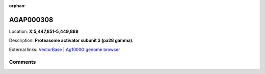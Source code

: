 :orphan:



AGAP000308
==========

Location: **X:5,447,851-5,449,889**



Description: **Proteasome activator subunit 3 (pa28 gamma)**.

External links:
`VectorBase <https://www.vectorbase.org/Anopheles_gambiae/Gene/Summary?g=AGAP000308>`_ |
`Ag1000G genome browser <https://www.malariagen.net/apps/ag1000g/phase1-AR3/index.html?genome_region=X:5447851-5449889#genomebrowser>`_





Comments
--------


.. raw:: html

    <div id="disqus_thread"></div>
    <script>
    
    var disqus_config = function () {
        this.page.identifier = '/gene/AGAP000308';
    };
    
    (function() { // DON'T EDIT BELOW THIS LINE
    var d = document, s = d.createElement('script');
    s.src = 'https://agam-selection-atlas.disqus.com/embed.js';
    s.setAttribute('data-timestamp', +new Date());
    (d.head || d.body).appendChild(s);
    })();
    </script>
    <noscript>Please enable JavaScript to view the <a href="https://disqus.com/?ref_noscript">comments.</a></noscript>


